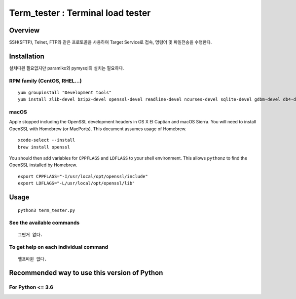 Term_tester : Terminal load tester
======================================

Overview
--------

SSH(SFTP), Telnet, FTP와 같은 프로토콜을 사용하여 Target Service로 접속, 명령어 및 파일전송을 수행한다.

Installation
------------

설치따윈 필요없지만
paramiko와 pymysql의 설치는 필요하다.


RPM family (CentOS, RHEL...)
^^^^^^^^^^^^^^^^^^^^^^^^^^^^

::

  yum groupinstall "Development tools"
  yum install zlib-devel bzip2-devel openssl-devel readline-devel ncurses-devel sqlite-devel gdbm-devel db4-devel expat-devel libpcap-devel xz-devel pcre-devel libffi-devel


macOS
^^^^^

Apple stopped including the OpenSSL development headers in OS X El Captian and macOS Sierra. You will need to install OpenSSL with Homebrew (or MacPorts). This document assumes usage of Homebrew.

::

  xcode-select --install
  brew install openssl

You should then add variables for ``CPPFLAGS`` and ``LDFLAGS`` to your shell environment. This allows ``pythonz`` to find the OpenSSL installed by Homebrew.

::

  export CPPFLAGS="-I/usr/local/opt/openssl/include"
  export LDFLAGS="-L/usr/local/opt/openssl/lib"

Usage
-----

::

  python3 term_tester.py

See the available commands
^^^^^^^^^^^^^^^^^^^^^^^^^^

::

  그딴거 없다.

To get help on each individual command
^^^^^^^^^^^^^^^^^^^^^^^^^^^^^^^^^^^^^^

::

  헬프따윈 없다.


Recommended way to use this version of Python
------------------------------------------------------------

For Python <= 3.6
^^^^^^^^^^^^^^^^^
